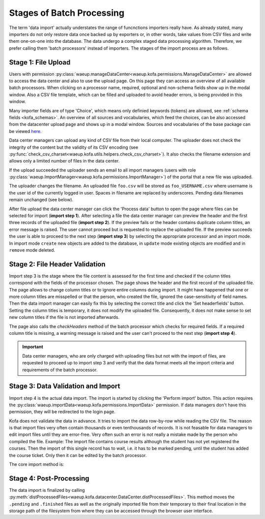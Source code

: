 .. _import_stages:

Stages of Batch Processing
**************************

.. seealso::

   :ref:`Data Center Doctests <datacenter_txt>`

The term 'data import' actually understates the range of funcnctions
importers really have. As already stated, many importers do not only
restore data once backed up by exporters or, in other words, take
values from CSV files and write them one-on-one into the database.
The data undergo a complex staged data processing algorithm.
Therefore, we prefer calling them 'batch processors' instead of
importers. The stages of the import process are as follows.

Stage 1: File Upload
====================

Users with permission
:py:class:`waeup.manageDataCenter<waeup.kofa.permissions.ManageDataCenter>`
are allowed to access the data center and also to use the upload
page. On this page they can access an overview of all available
batch processors. When clicking on a processor name, required,
optional and non-schema fields show up in the modal window.
Also a CSV file template, which can be filled and uploaded to avoid
header errors, is being provided in this window.

Many importer fields are of type 'Choice', which means only definied
keywords (tokens) are allowed, see :ref:`schema fields <kofa_schemas>`.
An overview of all sources and vocabularies, which feed the
choices, can be also accessed from the datacenter upload page and
shows up in a modal window. Sources and vocabularies of the base
package can be viewed `here <http://kofa-demo.waeup.org/sources>`_.

Data center managers can upload any kind of CSV file from their
local computer. The uploader does not check the integrity of the
content but the validity of its CSV encoding (see
:py:func:`check_csv_charset<waeup.kofa.utils.helpers.check_csv_charset>`).
It also checks the filename extension and allows only a limited
number of files in the data center.

.. autoattribute:: waeup.kofa.browser.pages.DatacenterUploadPage.max_files
   :noindex:

If the upload succeeded the uploader sends an email to all import
managers (users with role
:py:class:`waeup.ImportManager<waeup.kofa.permissions.ImportManager>`)
of the portal that a new file was uploaded.

The uploader changes the filename. An uploaded file ``foo.csv`` will
be stored as ``foo_USERNAME.csv`` where username is the user id of
the currently logged in user. Spaces in filename are replaced by
underscores. Pending data filenames remain unchanged (see below).

After file upload the data center manager can click the 'Process
data' button to open the page where files can be selected for import
(**import step 1**). After selecting a file the data center manager
can preview the header and the first three records of the uploaded
file (**import step 2**). If the preview fails or the header
contains duplicate column titles, an error message is raised. The
user cannot proceed but is requested to replace the uploaded file.
If the preview succeeds the user is able to proceed to the next step
(**import step 3**) by selecting the appropriate processor and an
import mode. In import mode ``create`` new objects are added to the
database, in ``update`` mode existing objects are modified and in
``remove`` mode deleted.

Stage 2: File Header Validation
===============================

Import step 3 is the stage where the file content is assessed for
the first time and checked if the column titles correspond with the
fields of the processor chosen. The page shows the header and the
first record of the uploaded file. The page allows to change column
titles or to ignore entire columns during import. It might have
happened that one or more column titles are misspelled or that the
person, who created the file, ignored the case-sensitivity of field
names. Then the data import manager can easily fix this by selecting
the correct title and click the 'Set headerfields' button. Setting
the column titles is temporary, it does not modify the uploaded
file. Consequently, it does not make sense to set new column titles
if the file is not imported afterwards.

The page also calls the `checkHeaders` method of the batch processor
which checks for required fields. If a required column title is
missing, a warning message is raised and the user can't proceed to
the next step (**import step 4**).

.. important::

  Data center managers, who are only charged with uploading files but
  not with the import of files, are requested to proceed up to import step 3
  and verify that the data format meets all the import criteria and
  requirements of the batch processor.

Stage 3: Data Validation and Import
===================================

Import step 4 is the actual data import. The import is started by
clicking the 'Perform import' button. This action requires the
:py:class:`waeup.importData<waeup.kofa.permissions.ImportData>`
permission. If data managers don't have this permission, they will
be redirected to the login page.

Kofa does not validate the data in advance. It tries to import the
data row-by-row while reading the CSV file. The reason is that
import files very often contain thousands or even tenthousands of
records. It is not feasable for data managers to edit import files
until they are error-free. Very often such an error is not really a
mistake made by the person who compiled the file. Example: The
import file contains course results although the student has not yet
registered the courses. Then the import of this single record has to
wait, i.e. it has to be marked pending, until the student has added
the course ticket. Only then it can be edited by the batch processor.

The core import method is:

.. automethod:: waeup.kofa.utils.batching.BatchProcessor.doImport()
   :noindex:

Stage 4: Post-Processing
========================

The data import is finalized by calling
:py:meth:`distProcessedFiles<waeup.kofa.datacenter.DataCenter.distProcessedFiles>`.
This method moves the ``.pending`` and ``.finished`` files as well as the
originally imported file from their temporary to their final location in the
storage path of the filesystem from where they can be accessed through the
browser user interface.
